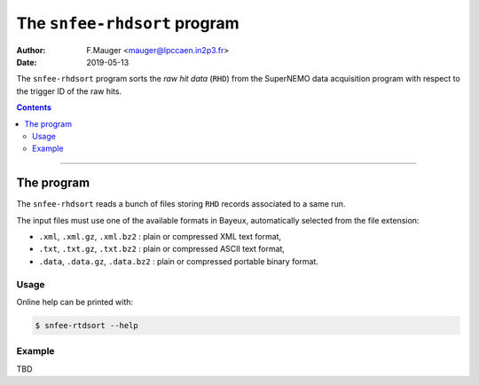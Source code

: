 ===========================================
The ``snfee-rhdsort`` program
===========================================

:Author: F.Mauger <mauger@lpccaen.in2p3.fr>
:Date: 2019-05-13

The ``snfee-rhdsort``  program sorts the  *raw hit  data*
(``RHD``) from the SuperNEMO data acquisition program with respect
to the trigger ID of the raw hits.

.. _SNFrontEndElectronics: https://gitlab.in2p3.fr/SuperNEMO-DBD/SNFrontEndElectronics

.. contents::

-------

The program
===========

The ``snfee-rhdsort`` reads  a bunch of files  storing ``RHD`` records
associated to a same run. 

The input files must  use one of the  available formats in
Bayeux, automatically selected from the file extension:

* ``.xml``, ``.xml.gz``,  ``.xml.bz2`` : plain or  compressed XML text
  format,
* ``.txt``, ``.txt.gz``, ``.txt.bz2`` : plain or compressed ASCII text
  format,
* ``.data``,  ``.data.gz``,   ``.data.bz2``  :  plain   or  compressed
  portable binary format.

Usage
-----

Online help can be printed with:

.. code:: bash

   $ snfee-rtdsort --help
..

Example
-------

TBD
